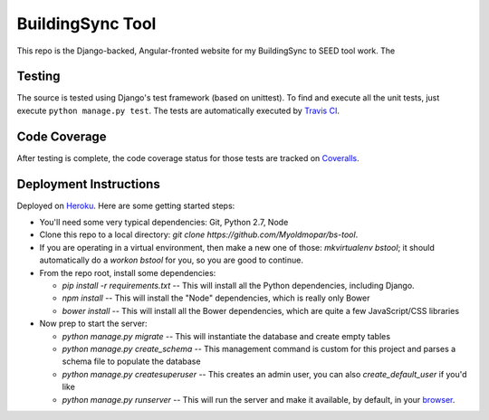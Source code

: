 BuildingSync Tool
=================

This repo is the Django-backed, Angular-fronted website for my BuildingSync to SEED tool work.  The

Testing |tstimage|_
-------------------

The source is tested using Django's test framework (based on unittest). To find and execute all
the unit tests, just execute ``python manage.py test``. The tests are automatically executed by `Travis
CI <https://travis-ci.org/myoldmopar/bs-tool>`__.

Code Coverage |covimage|_
-------------------------

After testing is complete, the code coverage status for those tests are tracked on
`Coveralls <https://coveralls.io/github/myoldmopar/bs-tool?branch=master>`__.

.. |tstimage| image:: https://travis-ci.org/Myoldmopar/bs-tool.svg?branch=master
.. _tstimage: https://travis-ci.org/Myoldmopar/bs-tool

.. |covimage| image:: https://coveralls.io/repos/github/Myoldmopar/bs-tool/badge.svg?branch=master
.. _covimage: https://coveralls.io/github/Myoldmopar/bs-tool?branch=master

Deployment Instructions
-----------------------

Deployed on `Heroku <https://buildingsynctool.herokuapps.com>`__.  Here are some getting started steps:

- You'll need some very typical dependencies: Git, Python 2.7, Node

- Clone this repo to a local directory: `git clone https://github.com/Myoldmopar/bs-tool`.

- If you are operating in a virtual environment, then make a new one of those: `mkvirtualenv bstool`; it should automatically do a `workon bstool` for you, so you are good to continue.

- From the repo root, install some dependencies:

  - `pip install -r requirements.txt`  -- This will install all the Python dependencies, including Django.
  - `npm install`  -- This will install the "Node" dependencies, which is really only Bower
  - `bower install`  -- This will install all the Bower dependencies, which are quite a few JavaScript/CSS libraries

- Now prep to start the server:

  - `python manage.py migrate`  -- This will instantiate the database and create empty tables
  - `python manage.py create_schema`  -- This management command is custom for this project and parses a schema file to populate the database
  - `python manage.py createsuperuser`  -- This creates an admin user, you can also `create_default_user` if you'd like
  - `python manage.py runserver`  -- This will run the server and make it available, by default, in your `browser <https://127.0.0.1:8000>`__.
